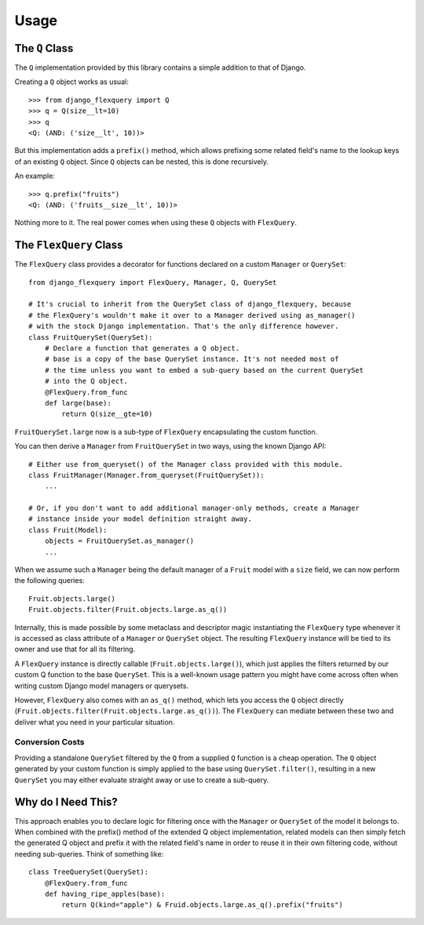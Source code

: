 Usage
=====

The ``Q`` Class
---------------

The ``Q`` implementation provided by this library contains a simple addition to that
of Django.

Creating a ``Q`` object works as usual::

    >>> from django_flexquery import Q
    >>> q = Q(size__lt=10)
    >>> q
    <Q: (AND: ('size__lt', 10))>

But this implementation adds a ``prefix()`` method, which allows prefixing some
related field's name to the lookup keys of an existing ``Q`` object. Since ``Q``
objects can be nested, this is done recursively.

An example::

    >>> q.prefix("fruits")
    <Q: (AND: ('fruits__size__lt', 10))>

Nothing more to it. The real power comes when using these ``Q`` objects with
``FlexQuery``.


The ``FlexQuery`` Class
-----------------------

The ``FlexQuery`` class provides a decorator for functions declared on a custom
``Manager`` or ``QuerySet``::

    from django_flexquery import FlexQuery, Manager, Q, QuerySet

    # It's crucial to inherit from the QuerySet class of django_flexquery, because
    # the FlexQuery's wouldn't make it over to a Manager derived using as_manager()
    # with the stock Django implementation. That's the only difference however.
    class FruitQuerySet(QuerySet):
        # Declare a function that generates a Q object.
        # base is a copy of the base QuerySet instance. It's not needed most of
        # the time unless you want to embed a sub-query based on the current QuerySet
        # into the Q object.
        @FlexQuery.from_func
        def large(base):
            return Q(size__gte=10)

``FruitQuerySet.large`` now is a sub-type of ``FlexQuery`` encapsulating the custom
function.

You can then derive a ``Manager`` from ``FruitQuerySet`` in two ways, using the
known Django API::

    # Either use from_queryset() of the Manager class provided with this module.
    class FruitManager(Manager.from_queryset(FruitQuerySet)):
        ...

    # Or, if you don't want to add additional manager-only methods, create a Manager
    # instance inside your model definition straight away.
    class Fruit(Model):
        objects = FruitQuerySet.as_manager()
        ...

When we assume such a ``Manager`` being the default manager of a ``Fruit`` model
with a ``size`` field, we can now perform the following queries::

    Fruit.objects.large()
    Fruit.objects.filter(Fruit.objects.large.as_q())

Internally, this is made possible by some metaclass and descriptor magic instantiating
the ``FlexQuery`` type whenever it is accessed as class attribute of a ``Manager``
or ``QuerySet`` object. The resulting ``FlexQuery`` instance will be tied to its
owner and use that for all its filtering.

A ``FlexQuery`` instance is directly callable (``Fruit.objects.large()``), which just
applies the filters returned by our custom Q function to the base ``QuerySet``. This
is a well-known usage pattern you might have come across often when writing custom
Django model managers or querysets.

However, ``FlexQuery`` also comes with an ``as_q()`` method, which lets you access the
``Q`` object directly (``Fruit.objects.filter(Fruit.objects.large.as_q())``). The
``FlexQuery`` can mediate between these two and deliver what you need in your
particular situation.


Conversion Costs
~~~~~~~~~~~~~~~~

Providing a standalone ``QuerySet`` filtered by the ``Q`` from a supplied ``Q``
function is a cheap operation. The ``Q`` object generated by your custom function is
simply applied to the base using ``QuerySet.filter()``, resulting in a new ``QuerySet``
you may either evaluate straight away or use to create a sub-query.


Why do I Need This?
-------------------

This approach enables you to declare logic for filtering once with the ``Manager``
or ``QuerySet`` of the model it belongs to. When combined with the prefix() method
of the extended Q object implementation, related models can then simply fetch the
generated Q object and prefix it with the related field's name in order to reuse it
in their own filtering code, without needing sub-queries. Think of something like::

    class TreeQuerySet(QuerySet):
        @FlexQuery.from_func
        def having_ripe_apples(base):
            return Q(kind="apple") & Fruid.objects.large.as_q().prefix("fruits")
